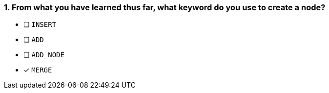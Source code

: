 [.question]
=== 1. From what you have learned thus far, what keyword do you use to create a node?

* [ ] `INSERT`
* [ ] `ADD`
* [ ] `ADD NODE`
* [x] `MERGE`